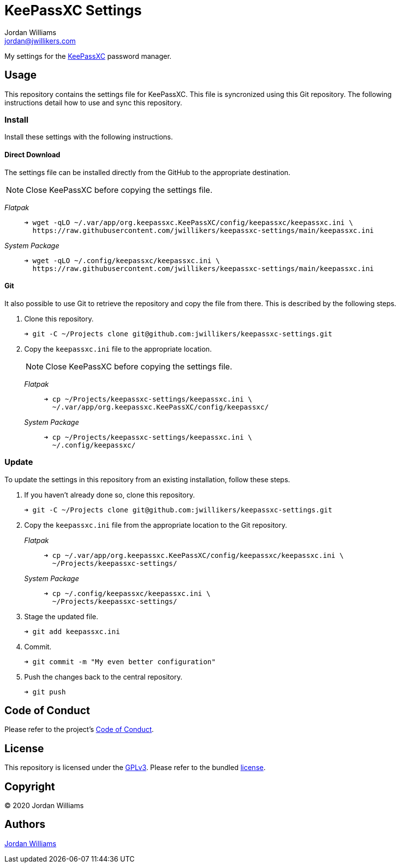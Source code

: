= KeePassXC Settings
Jordan Williams <jordan@jwillikers.com>
:experimental:
:icons: font
ifdef::env-github[]
:tip-caption: :bulb:
:note-caption: :information_source:
:important-caption: :heavy_exclamation_mark:
:caution-caption: :fire:
:warning-caption: :warning:
endif::[]
:keepassxc: https://keepassxc.org/[KeePassXC]

My settings for the {keepassxc} password manager.

== Usage

This repository contains the settings file for KeePassXC.
This file is syncronized using this Git repository.
The following instructions detail how to use and sync this repository.

=== Install

Install these settings with the following instructions.

==== Direct Download

The settings file can be installed directly from the GitHub to the appropriate destination.

NOTE: Close KeePassXC before copying the settings file.

_Flatpak_::
+
[source,sh]
----
➜ wget -qLO ~/.var/app/org.keepassxc.KeePassXC/config/keepassxc/keepassxc.ini \
  https://raw.githubusercontent.com/jwillikers/keepassxc-settings/main/keepassxc.ini
----

_System Package_::
+
[source,sh]
----
➜ wget -qLO ~/.config/keepassxc/keepassxc.ini \
  https://raw.githubusercontent.com/jwillikers/keepassxc-settings/main/keepassxc.ini
----

==== Git

It also possible to use Git to retrieve the repository and copy the file from there.
This is described by the following steps.

. Clone this repository.
+
[source,sh]
----
➜ git -C ~/Projects clone git@github.com:jwillikers/keepassxc-settings.git
----

. Copy the `keepassxc.ini` file to the appropriate location.
+
--
NOTE: Close KeePassXC before copying the settings file.

_Flatpak_::
+
[source,sh]
----
➜ cp ~/Projects/keepassxc-settings/keepassxc.ini \
  ~/.var/app/org.keepassxc.KeePassXC/config/keepassxc/
----

_System Package_::
+
[source,sh]
----
➜ cp ~/Projects/keepassxc-settings/keepassxc.ini \
  ~/.config/keepassxc/
----
--

=== Update

To update the settings in this repository from an existing installation, follow these steps.

. If you haven't already done so, clone this repository.
+
[source,sh]
----
➜ git -C ~/Projects clone git@github.com:jwillikers/keepassxc-settings.git
----

. Copy the `keepassxc.ini` file from the appropriate location to the Git repository.
+
--
_Flatpak_::
+
[source,sh]
----
➜ cp ~/.var/app/org.keepassxc.KeePassXC/config/keepassxc/keepassxc.ini \
  ~/Projects/keepassxc-settings/
----

_System Package_::
+
[source,sh]
----
➜ cp ~/.config/keepassxc/keepassxc.ini \
  ~/Projects/keepassxc-settings/
----
--

. Stage the updated file.
+
[source,sh]
----
➜ git add keepassxc.ini
----

. Commit.
+
[source,sh]
----
➜ git commit -m "My even better configuration"
----

. Push the changes back to the central repository.
+
[source,sh]
----
➜ git push
----

// todo Add instructions for using a merge tool to merge disparate settings files.

== Code of Conduct

Please refer to the project's link:CODE_OF_CONDUCT.adoc[Code of Conduct].

== License

This repository is licensed under the https://www.gnu.org/licenses/gpl-3.0.html[GPLv3].
Please refer to the bundled link:LICENSE.adoc[license].

== Copyright

© 2020 Jordan Williams

== Authors

mailto:{email}[{author}]
